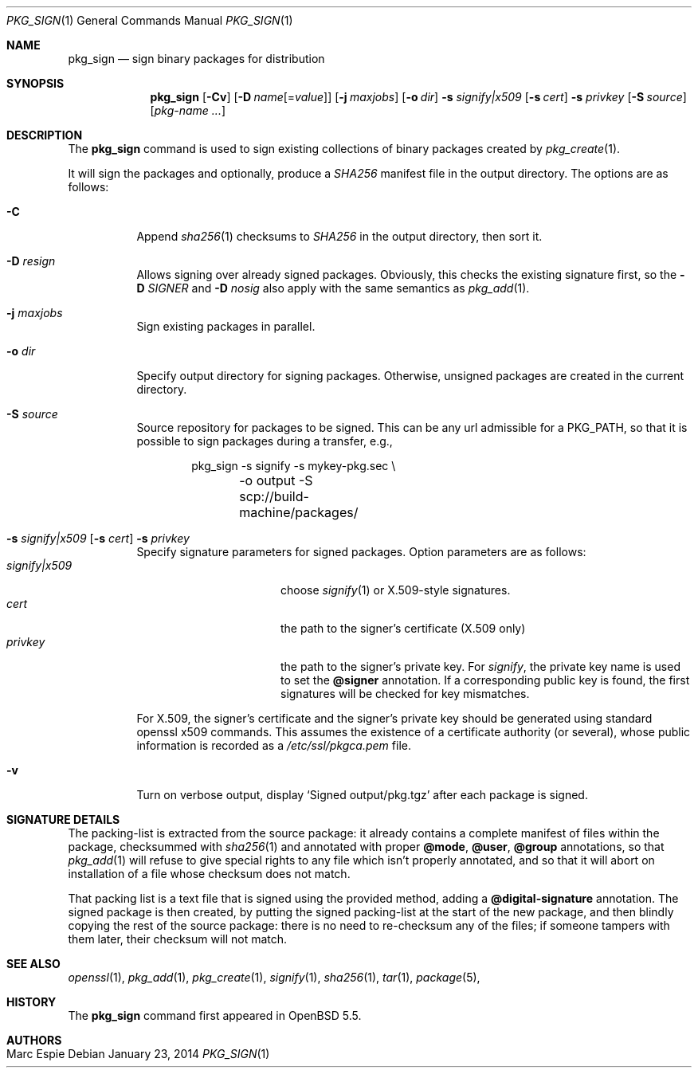 .\"	$OpenBSD: src/usr.sbin/pkg_add/pkg_sign.1,v 1.4 2014/02/12 12:15:03 schwarze Exp $
.\" Copyright (c) 2014 Marc Espie <espie@openbsd.org>
.\"
.\" Permission to use, copy, modify, and distribute this software for any
.\" purpose with or without fee is hereby granted, provided that the above
.\" copyright notice and this permission notice appear in all copies.
.\"
.\" THE SOFTWARE IS PROVIDED "AS IS" AND THE AUTHOR DISCLAIMS ALL WARRANTIES
.\" WITH REGARD TO THIS SOFTWARE INCLUDING ALL IMPLIED WARRANTIES OF
.\" MERCHANTABILITY AND FITNESS. IN NO EVENT SHALL THE AUTHOR BE LIABLE FOR
.\" ANY SPECIAL, DIRECT, INDIRECT, OR CONSEQUENTIAL DAMAGES OR ANY DAMAGES
.\" WHATSOEVER RESULTING FROM LOSS OF USE, DATA OR PROFITS, WHETHER IN AN
.\" ACTION OF CONTRACT, NEGLIGENCE OR OTHER TORTIOUS ACTION, ARISING OUT OF
.\" OR IN CONNECTION WITH THE USE OR PERFORMANCE OF THIS SOFTWARE.
.\"
.Dd $Mdocdate: January 23 2014 $
.Dt PKG_SIGN 1
.Os
.Sh NAME
.Nm pkg_sign
.Nd sign binary packages for distribution
.Sh SYNOPSIS
.Nm pkg_sign
.Bk -words
.Op Fl Cv
.Op Fl D Ar name Ns Op = Ns Ar value
.Op Fl j Ar maxjobs
.Op Fl o Ar dir
.Fl s Ar signify|x509
.Op Fl s Ar cert
.Fl s Ar privkey
.Op Fl S Ar source
.Op Ar pkg-name ...
.Ek
.Sh DESCRIPTION
The
.Nm
command is used to sign existing collections of binary packages
created by
.Xr pkg_create 1 .
.Pp
It will sign the packages and optionally, produce a
.Pa SHA256
manifest file in the output directory.
The options are as follows:
.Bl -tag -width Ds
.It Fl C
Append
.Xr sha256 1
checksums to
.Pa SHA256
in the output directory, then sort it.
.It Fl D Ar resign
Allows signing over already signed packages.
Obviously, this checks the existing signature first,
so the
.Fl D Ar SIGNER
and
.Fl D Ar nosig
also apply with the same semantics as
.Xr pkg_add 1 .
.It Fl j Ar maxjobs
Sign existing packages in parallel.
.It Fl o Ar dir
Specify output directory for signing packages.
Otherwise, unsigned packages are created in the current directory.
.It Fl S Ar source
Source repository for packages to be signed.
This can be any url admissible for a
.Ev PKG_PATH ,
so that it is possible to sign packages during a transfer, e.g.,
.Bd -literal -offset indent
pkg_sign -s signify -s mykey-pkg.sec \e
	-o output -S scp://build-machine/packages/
.Ed
.It Xo
.Fl s Ar signify|x509
.Op Fl s Ar cert
.Fl s Ar privkey
.Xc
Specify signature parameters for signed packages.
Option parameters are as follows:
.Bl -tag -width ArsignifyDx509 -compact
.It Ar signify|x509
choose
.Xr signify 1
or X.509-style signatures.
.It Ar cert
the path to the signer's certificate (X.509 only)
.It Ar privkey
the path to the signer's private key.
For
.Xr signify ,
the private key name is used to set the
.Cm \@signer
annotation.
If a corresponding public key is found, the first signatures will be
checked for key mismatches.
.El
.Pp
For X.509, the signer's certificate and the signer's private key
should be generated using standard openssl x509 commands.
This assumes the existence of a certificate authority (or several), whose
public information is recorded as a
.Pa /etc/ssl/pkgca.pem
file.
.It Fl v
Turn on verbose output, display
.Sq Signed output/pkg.tgz
after each package is signed.
.El
.Sh SIGNATURE DETAILS
The packing-list is extracted from the source package:
it already contains a complete manifest of files within the package,
checksummed with
.Xr sha256 1
and annotated with proper
.Cm \@mode ,
.Cm \@user ,
.Cm \@group
annotations, so that
.Xr pkg_add 1
will refuse to give special rights to any file which isn't properly annotated,
and so that it will abort on installation of a file whose checksum does not
match.
.Pp
That packing list is a text file that is signed using the provided method,
adding a
.Cm \@digital-signature
annotation.
The signed package is then created, by putting the signed packing-list at
the start of the new package, and then blindly copying the rest of the source
package: there is no need to re-checksum any of the files;
if someone tampers with them later, their checksum will not match.
.Sh SEE ALSO
.Xr openssl 1 ,
.Xr pkg_add 1 ,
.Xr pkg_create 1 ,
.Xr signify 1 ,
.Xr sha256 1 ,
.Xr tar 1 ,
.Xr package 5 ,
.Sh HISTORY
The
.Nm
command first appeared in
.Ox 5.5 .
.Sh AUTHORS
.Bl -tag -width indent -compact
.It "Marc Espie"
.El
